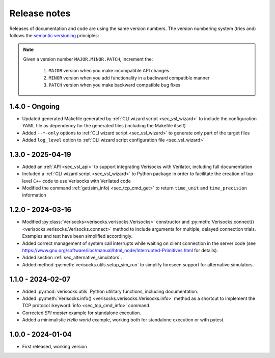 
.. _sec_release_notes:

Release notes
#############

Releases of documentation and code are using the same version numbers. The
version numbering system (tries and) follows the `semantic versioning
<https://semver.org/>`_ principles:

.. note::

  Given a version number ``MAJOR.MINOR.PATCH``, increment the:

    1. ``MAJOR`` version when you make incompatible API changes
    2. ``MINOR`` version when you add functionality in a backward compatible manner
    3. ``PATCH`` version when you make backward compatible bug fixes

1.4.0 - Ongoing
***************

* Updated generated Makefile generated by :ref:`CLI wizard script
  <sec_vsl_wizard>` to include the configuration YAML file as dependency for
  the generated files (including the Makefile itself)
* Added ``--*-only`` options to :ref:`CLI wizard script <sec_vsl_wizard>` to
  generate only part of the target files
* Added ``log_level`` option to :ref:`CLI wizard script configuration file
  <sec_vsl_wizard>`

1.3.0 - 2025-04-19
******************

* Added an :ref:`API <sec_vsl_api>` to support integrating Verisocks with
  Verilator, including full documentation
* Included a :ref:`CLI wizard script <sec_vsl_wizard>` to Python package in
  order to facilitate the creation of top-level ``C++`` code to use Verisocks
  with Verilated code
* Modified the command :ref:`get(sim_info) <sec_tcp_cmd_get>` to return
  ``time_unit`` and ``time_precision`` information

1.2.0 - 2024-03-16
******************

* Modified :py:class:`Verisocks<verisocks.verisocks.Verisocks>` constructor and
  :py:meth:`Verisocks.connect() <verisocks.verisocks.Verisocks.connect>` method
  to include arguments for multiple, delayed connection trials. Examples and
  test have been simplified accordingly.
* Added correct management of system call interrupts while waiting on client
  connection in the server code (see
  https://www.gnu.org/software/libc/manual/html_node/Interrupted-Primitives.html
  for details).
* Added section :ref:`sec_alternative_simulators`.
* Added method :py:meth:`verisocks.utils.setup_sim_run` to simplify foreseen
  support for alternative simulators.

1.1.0 - 2024-02-07
******************

* Added :py:mod:`verisocks.utils` Python utilitary functions, including
  documentation.
* Added :py:meth:`Verisocks.info() <verisocks.verisocks.Verisocks.info>` method
  as a shortcut to implement the TCP protocol :keyword:`info
  <sec_tcp_cmd_info>` command.
* Corrected *SPI master* example for standalone execution.
* Added a minimalistic *Hello world* example, working both for standalone
  execution or with pytest.


1.0.0 - 2024-01-04
******************

* First released, working version
